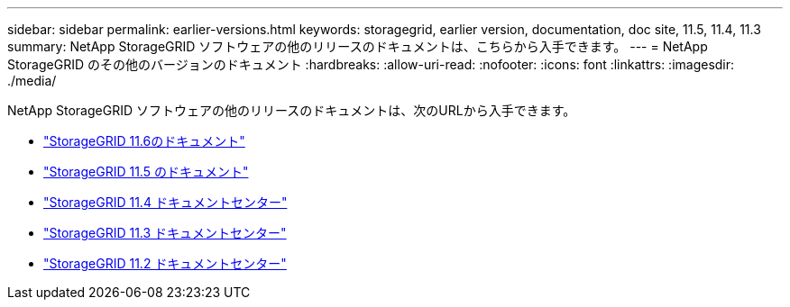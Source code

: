 ---
sidebar: sidebar 
permalink: earlier-versions.html 
keywords: storagegrid, earlier version, documentation, doc site, 11.5, 11.4, 11.3 
summary: NetApp StorageGRID ソフトウェアの他のリリースのドキュメントは、こちらから入手できます。 
---
= NetApp StorageGRID のその他のバージョンのドキュメント
:hardbreaks:
:allow-uri-read: 
:nofooter: 
:icons: font
:linkattrs: 
:imagesdir: ./media/


[role="lead"]
NetApp StorageGRID ソフトウェアの他のリリースのドキュメントは、次のURLから入手できます。

* https://docs.netapp.com/us-en/storagegrid-116/index.html["StorageGRID 11.6のドキュメント"^]
* https://docs.netapp.com/us-en/storagegrid-115/index.html["StorageGRID 11.5 のドキュメント"^]
* https://docs.netapp.com/sgws-114/index.jsp["StorageGRID 11.4 ドキュメントセンター"^]
* https://docs.netapp.com/sgws-113/index.jsp["StorageGRID 11.3 ドキュメントセンター"^]
* https://docs.netapp.com/sgws-112/index.jsp["StorageGRID 11.2 ドキュメントセンター"^]


